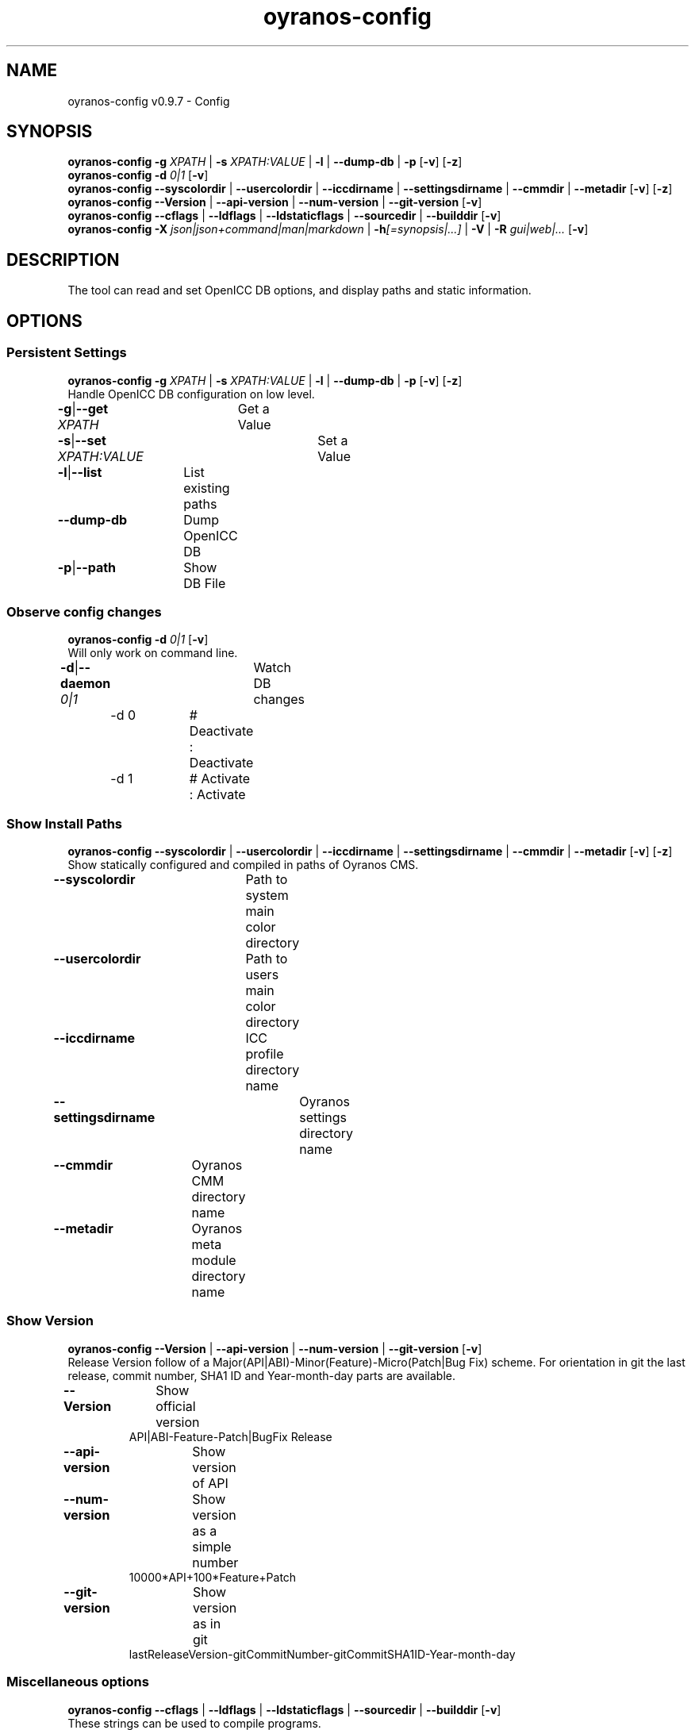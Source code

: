 .TH "oyranos-config" 1 "September 23, 2020" "User Commands"
.SH NAME
oyranos-config v0.9.7 \- Config
.SH SYNOPSIS
\fBoyranos-config\fR \fB\-g\fR \fIXPATH\fR | \fB\-s\fR \fIXPATH:VALUE\fR | \fB\-l\fR | \fB\-\-dump-db\fR | \fB\-p\fR [\fB\-v\fR] [\fB\-z\fR]
.br
\fBoyranos-config\fR \fB\-d\fR \fI0|1\fR [\fB\-v\fR]
.br
\fBoyranos-config\fR \fB\-\-syscolordir\fR | \fB\-\-usercolordir\fR | \fB\-\-iccdirname\fR | \fB\-\-settingsdirname\fR | \fB\-\-cmmdir\fR | \fB\-\-metadir\fR [\fB\-v\fR] [\fB\-z\fR]
.br
\fBoyranos-config\fR \fB\-\-Version\fR | \fB\-\-api-version\fR | \fB\-\-num-version\fR | \fB\-\-git-version\fR [\fB\-v\fR]
.br
\fBoyranos-config\fR \fB\-\-cflags\fR | \fB\-\-ldflags\fR | \fB\-\-ldstaticflags\fR | \fB\-\-sourcedir\fR | \fB\-\-builddir\fR [\fB\-v\fR]
.br
\fBoyranos-config\fR \fB\-X\fR \fIjson|json+command|man|markdown\fR | \fB\-h\fR\fI[=synopsis|...]\fR | \fB\-V\fR | \fB\-R\fR \fIgui|web|...\fR [\fB\-v\fR]
.SH DESCRIPTION
The tool can read and set OpenICC DB options, and display paths and static information.
.SH OPTIONS
.SS
Persistent Settings
\fBoyranos-config\fR \fB\-g\fR \fIXPATH\fR | \fB\-s\fR \fIXPATH:VALUE\fR | \fB\-l\fR | \fB\-\-dump-db\fR | \fB\-p\fR [\fB\-v\fR] [\fB\-z\fR]
.br
Handle OpenICC DB configuration on low level.
.br
.sp
.br
\fB\-g\fR|\fB\-\-get\fR \fIXPATH\fR	Get a Value
.br
\fB\-s\fR|\fB\-\-set\fR \fIXPATH:VALUE\fR	Set a Value
.br
\fB\-l\fR|\fB\-\-list\fR	List existing paths
.br
\fB\-\-dump-db\fR	Dump OpenICC DB
.br
\fB\-p\fR|\fB\-\-path\fR	Show DB File
.br
.SS
Observe config changes
\fBoyranos-config\fR \fB\-d\fR \fI0|1\fR [\fB\-v\fR]
.br
Will only work on command line.
.br
.sp
.br
\fB\-d\fR|\fB\-\-daemon\fR \fI0|1\fR	Watch DB changes
.br
	\-d 0		# Deactivate : Deactivate
.br
	\-d 1		# Activate : Activate
.br
.SS
Show Install Paths
\fBoyranos-config\fR \fB\-\-syscolordir\fR | \fB\-\-usercolordir\fR | \fB\-\-iccdirname\fR | \fB\-\-settingsdirname\fR | \fB\-\-cmmdir\fR | \fB\-\-metadir\fR [\fB\-v\fR] [\fB\-z\fR]
.br
Show statically configured and compiled in paths of Oyranos CMS.
.br
.sp
.br
\fB\-\-syscolordir\fR	Path to system main color directory
.br
\fB\-\-usercolordir\fR	Path to users main color directory
.br
\fB\-\-iccdirname\fR	ICC profile directory name
.br
\fB\-\-settingsdirname\fR	Oyranos settings directory name
.br
\fB\-\-cmmdir\fR	Oyranos CMM directory name
.br
\fB\-\-metadir\fR	Oyranos meta module directory name
.br
.SS
Show Version
\fBoyranos-config\fR \fB\-\-Version\fR | \fB\-\-api-version\fR | \fB\-\-num-version\fR | \fB\-\-git-version\fR [\fB\-v\fR]
.br
Release Version follow of a Major(API|ABI)-Minor(Feature)-Micro(Patch|Bug Fix) scheme. For orientation in git the last release, commit number, SHA1 ID and Year-month-day parts are available.
.br
.sp
.br
\fB\-\-Version\fR	Show official version
.RS
API|ABI-Feature-Patch|BugFix Release
.RE
\fB\-\-api-version\fR	Show version of API
.br
\fB\-\-num-version\fR	Show version as a simple number
.RS
10000*API+100*Feature+Patch
.RE
\fB\-\-git-version\fR	Show version as in git
.RS
lastReleaseVersion-gitCommitNumber-gitCommitSHA1ID-Year-month-day
.RE
.SS
Miscellaneous options
\fBoyranos-config\fR \fB\-\-cflags\fR | \fB\-\-ldflags\fR | \fB\-\-ldstaticflags\fR | \fB\-\-sourcedir\fR | \fB\-\-builddir\fR [\fB\-v\fR]
.br
These strings can be used to compile programs.
.br
.sp
.br
\fB\-\-cflags\fR	compiler flags
.br
\fB\-\-ldflags\fR	dynamic link flags
.br
\fB\-\-ldstaticflags\fR	static linking flags
.br
\fB\-\-sourcedir\fR	Oyranos local source directory name
.br
\fB\-\-builddir\fR	Oyranos local build directory name
.br
.SH GENERAL OPTIONS
.SS
General options
\fBoyranos-config\fR \fB\-X\fR \fIjson|json+command|man|markdown\fR | \fB\-h\fR\fI[=synopsis|...]\fR | \fB\-V\fR | \fB\-R\fR \fIgui|web|...\fR [\fB\-v\fR]
.br
\fB\-h\fR|\fB\-\-help\fR\fI[=synopsis|...]\fR	Print help text
.RS
Show usage information and hints for the tool.
.RE
	\-h -		# Full Help : Print help for all groups
.br
	\-h synopsis		# Synopsis : List groups - Show all groups including syntax
.br
\fB\-X\fR|\fB\-\-export\fR \fIjson|json+command|man|markdown\fR	Export formated text
.RS
Get UI converted into text formats
.RE
	\-X man		# Man : Unix Man page - Get a unix man page
.br
	\-X markdown		# Markdown : Formated text - Get formated text
.br
	\-X json		# Json : GUI - Get a Oyjl Json UI declaration
.br
	\-X json+command		# Json + Command : GUI + Command - Get Oyjl Json UI declaration incuding command
.br
	\-X export		# Export : All available data - Get UI data for developers
.br
\fB\-R\fR|\fB\-\-render\fR \fIgui|web|...\fR	Select Renderer
.RS
Select and possibly configure Renderer. -R="gui" will just launch a graphical UI. -R="port_number:api_path:TLS_private_key:TLS_CA_certificate:style.css" will launch a local Web Server, which listens on local port.
.RE
	\-R gui		# Gui : Show UI - Display a interactive graphical User Interface.
.br
	\-R web		# Web : Start Web Server - Start a local Web Service to connect a Webbrowser with.
.br
	\-R -		# 
.br
\fB\-V\fR|\fB\-\-version\fR	Version
.br
\fB\-z\fR|\fB\-\-system-wide\fR	System wide DB setting
.br
\fB\-v\fR|\fB\-\-verbose\fR	upovídaný výstup
.br
.SH ENVIRONMENT VARIABLES
.TP
OY_DEBUG
.br
set the Oyranos debug level.
.br
Alternatively the -v option can be used.
.br
Valid integer range is from 1-20.
.TP
OY_MODULE_PATH
.br
route Oyranos to additional directories containing modules.
.SH EXAMPLES
.TP
Show a settings value
.br
oyranos-config -g org/freedesktop/openicc/behaviour/effect_switch
.TP
Change a setting
.br
oyranos-config -s org/freedesktop/openicc/behaviour/effect_switch:1
.TP
Show all settings with values
.br
oyranos-config -l -v
.TP
Watch events
.br
oyranos-config -d 1 -v > log-file.txt
.TP
Compile a simple programm
.br
cc `oyranos-config --cflags` myFile.c `oyranos-config --ldflags` -o myProg
.TP
Show system wide visible profiles from the Oyranos installation path
.br
ls `oyranos-config --syscolordir --iccdirname`
.SH SEE AS WELL
.TP
oyranos-policy(1) oyranos-config-synnefo(1) oyranos(3)
.br
.TP
http://www.oyranos.org
.br
.SH AUTHOR
Kai-Uwe Behrmann http://www.oyranos.org
.SH COPYRIGHT
© 2005-2020 Kai-Uwe Behrmann and others
.br
Licence: newBSD http://www.oyranos.org
.SH BUGS
https://www.github.com/oyranos-cms/oyranos/issues 

